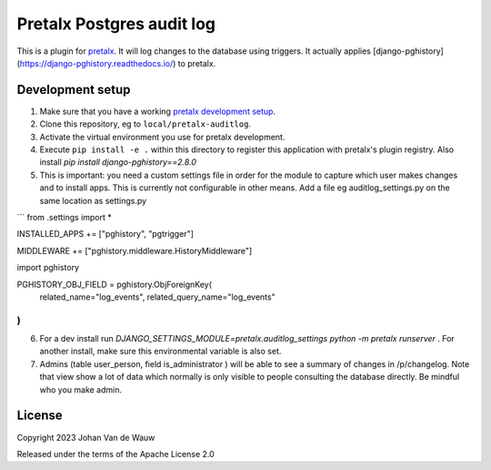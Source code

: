 Pretalx Postgres audit log
==========================

This is a plugin for `pretalx`_. It will log changes to the database using triggers. It actually applies [django-pghistory](https://django-pghistory.readthedocs.io/) to pretalx.

Development setup
-----------------

1. Make sure that you have a working `pretalx development setup`_.

2. Clone this repository, eg to ``local/pretalx-auditlog``.

3. Activate the virtual environment you use for pretalx development.

4. Execute ``pip install -e .`` within this directory to register this application with pretalx's plugin registry. Also install `pip install django-pghistory==2.8.0`

5. This is important: you need a custom settings file in order for the module to capture which user makes changes and to install apps. This is currently not configurable in other means. 
   Add a file eg auditlog_settings.py on the same location as settings.py

```
from .settings import *

INSTALLED_APPS += ["pghistory", "pgtrigger"]

MIDDLEWARE += ["pghistory.middleware.HistoryMiddleware"]

import pghistory

PGHISTORY_OBJ_FIELD = pghistory.ObjForeignKey(
    related_name="log_events", related_query_name="log_events"
)
```
6. For a dev install run `DJANGO_SETTINGS_MODULE=pretalx.auditlog_settings python -m pretalx runserver` . For another install, make sure this environmental variable is also set.

7. Admins (table user_person, field is_administrator ) will be able to see a summary of changes in /p/changelog. Note that view show a lot of data which normally is only visible to people consulting the database directly. Be mindful who you make admin.


License
-------

Copyright 2023 Johan Van de Wauw

Released under the terms of the Apache License 2.0


.. _pretalx: https://github.com/pretalx/pretalx
.. _pretalx development setup: https://docs.pretalx.org/en/latest/developer/setup.html
